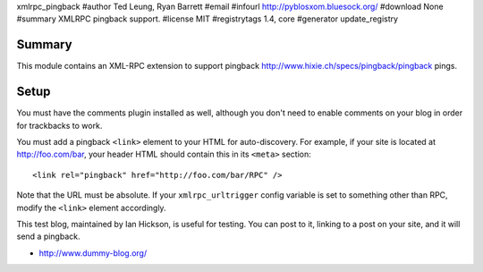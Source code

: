 xmlrpc_pingback
#author Ted Leung, Ryan Barrett
#email 
#infourl http://pyblosxom.bluesock.org/
#download None
#summary XMLRPC pingback support.
#license MIT
#registrytags 1.4, core
#generator update_registry

Summary
=======

This module contains an XML-RPC extension to support pingback
http://www.hixie.ch/specs/pingback/pingback pings.


Setup
=====

You must have the comments plugin installed as well, although you
don't need to enable comments on your blog in order for trackbacks to
work.

You must add a pingback ``<link>`` element to your HTML for
auto-discovery. For example, if your site is located at
http://foo.com/bar, your header HTML should contain this in its ``<meta>``
section::

   <link rel="pingback" href="http://foo.com/bar/RPC" />

Note that the URL must be absolute.  If your ``xmlrpc_urltrigger``
config variable is set to something other than RPC, modify the
``<link>`` element accordingly.

This test blog, maintained by Ian Hickson, is useful for testing. You
can post to it, linking to a post on your site, and it will send a
pingback.

* http://www.dummy-blog.org/
